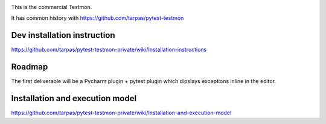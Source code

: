 .. image:: https://travis-ci.com/tarpas/pytest-testmon-private.png?branch=master
   :alt: Build Status
   :target: https://travis-ci.com/tarpas/pytest-testmon-private

This is the commercial Testmon.

It has common history with https://github.com/tarpas/pytest-testmon


Dev installation instruction
============================

https://github.com/tarpas/pytest-testmon-private/wiki/Installation-instructions


Roadmap
=======

The first deliverable will be a Pycharm plugin + pytest plugin which dipslays exceptions inline in the editor.

Installation and execution model
================================
https://github.com/tarpas/pytest-testmon-private/wiki/Installation-and-execution-model
